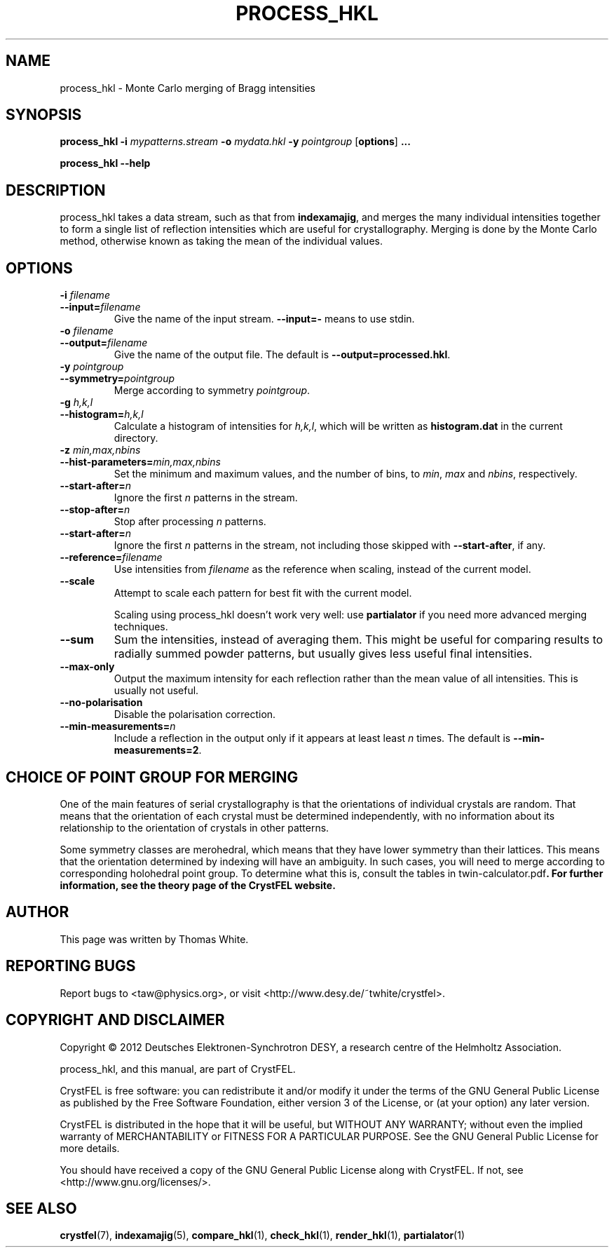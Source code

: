 .\"
.\" process_hkl man page
.\"
.\" Copyright © 2012 Thomas White <taw@physics.org>
.\"
.\" Part of CrystFEL - crystallography with a FEL
.\"

.TH PROCESS_HKL 1
.SH NAME
process_hkl \- Monte Carlo merging of Bragg intensities
.SH SYNOPSIS
.PP
.B process_hkl
\fB-i\fR \fImypatterns.stream\fR \fB-o\fR \fImydata.hkl\fR \fB-y\fR \fIpointgroup\fR [\fBoptions\fR] \fB...\fR
.PP
.B process_hkl
\fB--help\fR

.SH DESCRIPTION
process_hkl takes a data stream, such as that from \fBindexamajig\fR, and merges
the many individual intensities together to form a single list of reflection
intensities which are useful for crystallography.  Merging is done by the Monte
Carlo method, otherwise known as taking the mean of the individual values.

.SH OPTIONS
.PD 0
.IP "\fB-i\fR \fIfilename\fR"
.IP \fB--input=\fR\fIfilename\fR
.PD
Give the name of the input stream.  \fB--input=-\fR means to use stdin.

.PD 0
.IP "\fB-o\fR \fIfilename\fR"
.IP \fB--output=\fR\fIfilename\fR
.PD
Give the name of the output file.  The default is \fB--output=processed.hkl\fR.

.PD 0
.IP "\fB-y\fR \fIpointgroup\fR"
.IP \fB--symmetry=\fR\fIpointgroup\fR
.PD
Merge according to symmetry \fIpointgroup\fR.

.PD 0
.IP "\fB-g\fR \fIh,k,l\fR"
.IP \fB--histogram=\fR\fIh,k,l\fR
.PD
Calculate a histogram of intensities for \fIh,k,l\fR, which will be written as
\fBhistogram.dat\fR in the current directory.

.PD 0
.IP "\fB-z\fR \fImin,max,nbins\fR"
.IP \fB--hist-parameters=\fR\fImin,max,nbins\fR
.PD
Set the minimum and maximum values, and the number of bins, to \fImin\fR, \fImax\fR and \fInbins\fR, respectively.

.PD 0
.IP \fB--start-after=\fR\fIn\fR
.PD
Ignore the first \fIn\fR patterns in the stream.

.PD 0
.IP \fB--stop-after=\fR\fIn\fR
.PD
Stop after processing \fIn\fR patterns.

.PD 0
.IP \fB--start-after=\fR\fIn\fR
.PD
Ignore the first \fIn\fR patterns in the stream, not including those skipped
with \fB--start-after\fR, if any.

.PD 0
.IP \fB--reference=\fR\fIfilename\fR
.PD
Use intensities from \fIfilename\fR as the reference when scaling, instead of
the current model.

.PD 0
.IP \fB--scale\fR
.PD
Attempt to scale each pattern for best fit with the current model.

Scaling using process_hkl doesn't work very well: use \fBpartialator\fR if you
need more advanced merging techniques.

.PD 0
.IP \fB--sum\fR
.PD
Sum the intensities, instead of averaging them.  This might be useful for
comparing results to radially summed powder patterns, but usually gives less
useful final intensities.

.PD 0
.IP \fB--max-only\fR
.PD
Output the maximum intensity for each reflection rather than the mean value of
all intensities.  This is usually not useful.

.PD 0
.IP \fB--no-polarisation\fR
.PD
Disable the polarisation correction.

.PD 0
.IP \fB--min-measurements=\fR\fIn\fR
.PD
Include a reflection in the output only if it appears at least least \fIn\fR times.  The default is \fB--min-measurements=2\fR.


.SH CHOICE OF POINT GROUP FOR MERGING

One of the main features of serial crystallography is that the orientations of
individual crystals are random.  That means that the orientation of each
crystal must be determined independently, with no information about its
relationship to the orientation of crystals in other patterns.

Some symmetry classes are merohedral, which means that they have lower symmetry than their lattices. This means that the orientation determined by indexing will have an ambiguity.  In such cases, you will need to merge according to corresponding holohedral point group.  To determine what this is, consult the tables in \fRtwin-calculator.pdf\fB.  For further information, see the theory page of the CrystFEL website.

.SH AUTHOR
This page was written by Thomas White.

.SH REPORTING BUGS
Report bugs to <taw@physics.org>, or visit <http://www.desy.de/~twhite/crystfel>.

.SH COPYRIGHT AND DISCLAIMER
Copyright © 2012 Deutsches Elektronen-Synchrotron DESY, a research centre of the Helmholtz Association.
.P
process_hkl, and this manual, are part of CrystFEL.
.P
CrystFEL is free software: you can redistribute it and/or modify it under the terms of the GNU General Public License as published by the Free Software Foundation, either version 3 of the License, or (at your option) any later version.
.P
CrystFEL is distributed in the hope that it will be useful, but WITHOUT ANY WARRANTY; without even the implied warranty of MERCHANTABILITY or FITNESS FOR A PARTICULAR PURPOSE.  See the GNU General Public License for more details.
.P
You should have received a copy of the GNU General Public License along with CrystFEL.  If not, see <http://www.gnu.org/licenses/>.

.SH SEE ALSO
.BR crystfel (7),
.BR indexamajig (5),
.BR compare_hkl (1),
.BR check_hkl (1),
.BR render_hkl (1),
.BR partialator (1)
